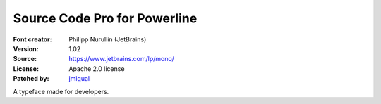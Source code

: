 Source Code Pro for Powerline
=============================

:Font creator: Philipp Nurullin (JetBrains)
:Version: 1.02
:Source: https://www.jetbrains.com/lp/mono/
:License: Apache 2.0 license
:Patched by: `jmigual <https://github.com/jmigual>`_

A typeface made for developers.
